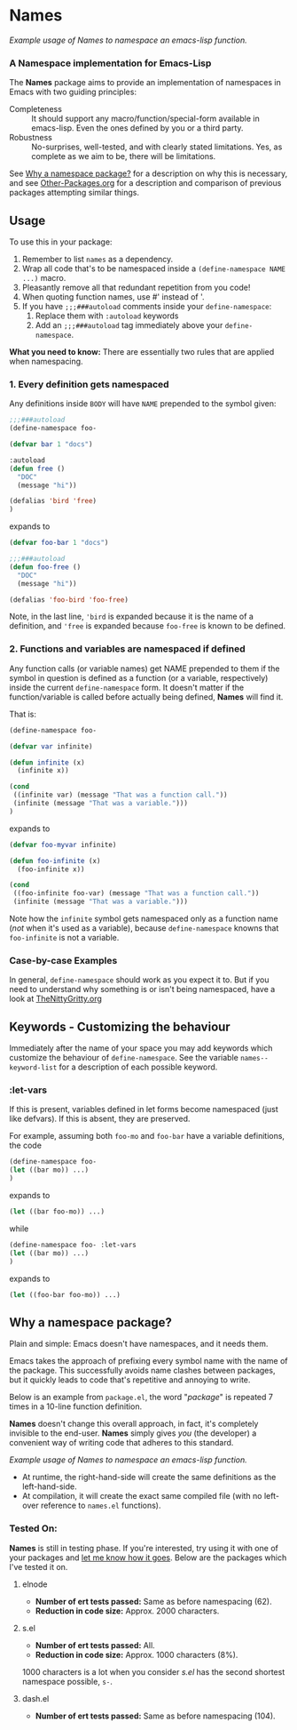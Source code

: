 #+OPTIONS: toc:nil num:nil

* Names
[[file:package-example.png]]
/Example usage of Names to namespace an emacs-lisp function./
*** A Namespace implementation for Emacs-Lisp

The *Names* package aims to provide an implementation of
namespaces in Emacs with two guiding principles:

- Completeness :: It should support any macro/function/special-form
              available in emacs-lisp. Even the ones defined by you or
              a third party.
- Robustness :: No-surprises, well-tested, and with clearly stated
            limitations. Yes, as complete as we aim to be,
            there will be limitations.

See [[https://github.com/Bruce-Connor/spaces#why-a-namespace-package][Why a namespace package?]] for a description on why this is
necessary, and see [[https://github.com/Bruce-Connor/emacs-lisp-namespaces/blob/master/Other-Packages.org][Other-Packages.org]] for a description and comparison
of previous packages attempting similar things.

** Usage

To use this in your package:

1. Remember to list =names= as a dependency.
2. Wrap all code that's to be namespaced inside a =(define-namespace NAME ...)= macro.
3. Pleasantly remove all that redundant repetition from you code!
4. When quoting function names, use #' instead of '.
5. If you have =;;;###autoload= comments inside your =define-namespace=:
   1. Replace them with =:autoload= keywords
   2. Add an =;;;###autoload= tag immediately above your =define-namespace=.

*What you need to know:* There are essentially two rules that are applied when namespacing.
*** 1. Every definition gets namespaced
Any definitions inside =BODY= will have =NAME= prepended to the
symbol given:
#+begin_src emacs-lisp
;;;###autoload
(define-namespace foo-

(defvar bar 1 "docs")

:autoload
(defun free ()
  "DOC"
  (message "hi"))

(defalias 'bird 'free)
)
#+end_src
expands to
#+begin_src emacs-lisp
(defvar foo-bar 1 "docs")

;;;###autoload
(defun foo-free ()
  "DOC"
  (message "hi"))

(defalias 'foo-bird 'foo-free)
#+end_src

Note, in the last line, ='bird= is expanded because it is the name of
a definition, and ='free= is expanded because =foo-free= is known to
be defined.

*** 2. Functions and variables are namespaced if defined
Any function calls (or variable names) get NAME prepended to them if
the symbol in question is defined as a function (or a variable,
respectively) inside the current =define-namespace= form. It doesn't
matter if the function/variable is called before actually being
defined, *Names* will find it.

That is:
#+begin_src emacs-lisp
(define-namespace foo-

(defvar var infinite)

(defun infinite (x)
  (infinite x))

(cond
 ((infinite var) (message "That was a function call."))
 (infinite (message "That was a variable.")))
)
#+end_src
expands to
#+begin_src emacs-lisp
(defvar foo-myvar infinite)

(defun foo-infinite (x)
  (foo-infinite x))

(cond
 ((foo-infinite foo-var) (message "That was a function call."))
 (infinite (message "That was a variable.")))
#+end_src

Note how the =infinite= symbol gets namespaced only as a function name
(/not/ when it's used as a variable), because =define-namespace=
knowns that =foo-infinite= is not a variable.

*** Case-by-case Examples
In general, =define-namespace= should work as you expect it to. But if you
need to understand why something is or isn't being namespaced, have a
look at [[https://github.com/Bruce-Connor/emacs-lisp-namespaces/blob/master/TheNittyGritty.org][TheNittyGritty.org]]

** Keywords - Customizing the behaviour
Immediately after the name of your space you may add keywords which
customize the behaviour of =define-namespace=. See the variable
=names--keyword-list= for a description of each possible keyword.

*** :let-vars 
If this is present, variables defined in let forms become namespaced
(just like defvars). If this is absent, they are preserved.

For example, assuming both =foo-mo= and =foo-bar= have a variable
definitions, the code
#+begin_src emacs-lisp
(define-namespace foo-
(let ((bar mo)) ...)
)
#+end_src
expands to
#+begin_src emacs-lisp
(let ((bar foo-mo)) ...)
#+end_src
while
#+begin_src emacs-lisp
(define-namespace foo- :let-vars
(let ((bar mo)) ...)
)
#+end_src
expands to
#+begin_src emacs-lisp
(let ((foo-bar foo-mo)) ...)
#+end_src

** Why a namespace package?
Plain and simple: Emacs doesn't have namespaces, and it needs them.

Emacs takes the approach of prefixing every symbol name with the name
of the package. This successfully avoids name clashes between
packages, but it quickly leads to code that's repetitive and annoying
to write.

Below is an example from =package.el=, the word "/package/" is repeated
7 times in a 10-line function definition.

*Names* doesn't change this overall approach, in fact, it's
completely invisible to the end-user. *Names* simply gives /you/ (the
developer) a convenient way of writing code that adheres to this
standard.

[[file:package-example.png]]
/Example usage of Names to namespace an emacs-lisp function./

- At runtime, the right-hand-side will create the same definitions as the left-hand-side.
- At compilation, it will create the exact same compiled file (with no left-over reference to =names.el= functions).

*** Tested On:
*Names* is still in testing phase. If you're interested, try using it
 with one of your packages and [[https://github.com/Bruce-Connor/names/issues][let me know how it goes]]. Below are the
 packages which I've tested it on.
**** elnode
- *Number of ert tests passed:* Same as before namespacing (62).
- *Reduction in code size:* Approx. 2000 characters.
**** s.el
- *Number of ert tests passed:* All.
- *Reduction in code size:* Approx. 1000 characters (8%). 
1000 characters is a lot when you consider /s.el/ has the second
shortest namespace possible, =s-=.
**** dash.el
- *Number of ert tests passed:* Same as before namespacing (104).
